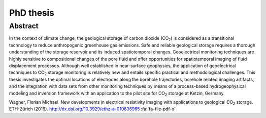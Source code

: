 PhD thesis
==========

Abstract
--------
.. raw:: html

    <div class="pure-g"><div class="pure-u-2-3">

In the context of climate change, the geological storage of carbon dioxide (CO\
:sub:`2`) is considered as a transitional technology to reduce anthropogenic
greenhouse gas emissions. Safe and reliable geological storage requires a
thorough understanding of the storage reservoir and its induced spatiotemporal
changes. Geoelectrical monitoring techniques are highly sensitive to
compositional changes of the pore fluid and offer opportunities for
spatiotemporal imaging of fluid displacement processes. Although well
established in near-surface geophysics, the application of geoelectrical
techniques to CO\ :sub:`2` storage monitoring is relatively new and entails
specific practical and methodological challenges. This thesis investigates the
optimal locations of electrodes along the borehole trajectories, borehole
related imaging artifacts, and the integration with data sets from other
monitoring techniques by means of a process-based hydrogeophysical modeling and
inversion framework with an application to the pilot site for CO\ :sub:`2`
storage at Ketzin, Germany.

.. raw:: html

    </div><div class="pure-u-1-3"><div align="right">

.. image:: /static/diss.png
    :width: 90%
    :alt: Cover page
    :target: http://dx.doi.org/10.3929/ethz-a-010636965

.. raw:: html

    </div></div></div>

.. class:: sidenote

    Wagner, Florian Michael. New developments in electrical resistivity imaging with applications to geological CO\ :sub:`2` storage. ETH-Zürich (2016). http://dx.doi.org/10.3929/ethz-a-010636965 :fa:`fa-file-pdf-o`
